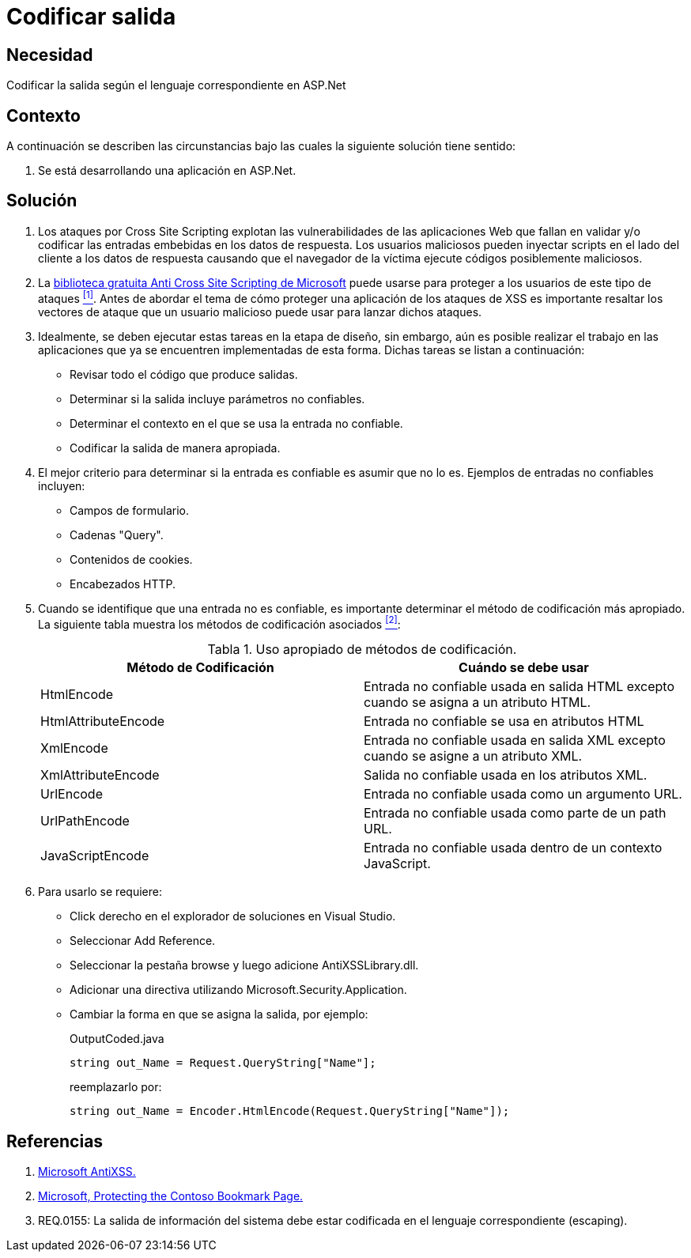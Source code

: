 :slug: hardens/aspnet/codificar-salida/
:category: aspnet
:description: Nuestros ethical hackers explican cómo evitar vulnerabilidades de seguridad mediante la programación segura en ASP.NET para codificar adecuadamente las salidas en aplicaciones web, evitando así la explotación de posibles vulnerabilidades de tipo Cross Site Scripting.
:keywords: ASP.NET, Seguridad, Codificar, Salida, XSS , Cross Site Scripting. 
:hardens: yes
:table-caption: Tabla

= Codificar salida

== Necesidad

Codificar la salida según el lenguaje correspondiente en +ASP.Net+

== Contexto

A continuación se describen las circunstancias 
bajo las cuales la siguiente solución tiene sentido:

. Se está desarrollando una aplicación en +ASP.Net+.

== Solución

. Los ataques por +Cross Site Scripting+ 
explotan las vulnerabilidades de las aplicaciones Web 
que fallan en validar y/o codificar 
las entradas embebidas en los datos de respuesta. 
Los usuarios maliciosos pueden inyectar +scripts+ 
en el lado del cliente a los datos de respuesta 
causando que el navegador de la víctima 
ejecute códigos posiblemente maliciosos.

. La link:https://www.microsoft.com/en-us/download/details.aspx?id=28589[biblioteca gratuita Anti Cross Site Scripting de Microsoft] 
puede usarse para proteger a los usuarios de este tipo de ataques <<r1, ^[1]^>>. 
Antes de abordar el tema 
de cómo proteger una aplicación de los ataques de +XSS+ 
es importante resaltar los vectores de ataque 
que un usuario malicioso puede usar para lanzar dichos ataques.

. Idealmente, se deben ejecutar estas tareas en la etapa de diseño, 
sin embargo, aún es posible realizar el trabajo en las aplicaciones 
que ya se encuentren implementadas de esta forma. 
Dichas tareas se listan a continuación:

* Revisar todo el código que produce salidas.
* Determinar si la salida incluye parámetros no confiables.
* Determinar el contexto en el que se usa la entrada no confiable.
* Codificar la salida de manera apropiada.

. El mejor criterio para determinar si la entrada es confiable 
es asumir que no lo es. 
Ejemplos de entradas no confiables incluyen:

* Campos de formulario.
* Cadenas +"Query"+.
* Contenidos de +cookies+.
* Encabezados +HTTP+.

. Cuando se identifique que una entrada no es confiable, 
es importante determinar el método de codificación más apropiado. 
La siguiente tabla muestra los métodos de codificación asociados <<r2,^[2]^>>:
+
.Uso apropiado de métodos de codificación.
|===
|*Método de Codificación* | *Cuándo se debe usar*

|+HtmlEncode+
|Entrada no confiable usada en salida +HTML+ 
excepto cuando se asigna a un atributo +HTML+.

|+HtmlAttributeEncode+
|Entrada no confiable se usa en atributos +HTML+

|+XmlEncode+
|Entrada no confiable usada en salida +XML+ 
excepto cuando se asigne a un atributo +XML+.

|+XmlAttributeEncode+
|Salida no confiable usada en los atributos +XML+.

|+UrlEncode+
|Entrada no confiable usada como un argumento +URL+.

|+UrlPathEncode+
|Entrada no confiable usada como parte de un path +URL+.

|+JavaScriptEncode+
|Entrada no confiable usada dentro de un contexto +JavaScript+.

|===

. Para usarlo se requiere:

* Click derecho en el explorador de soluciones en +Visual Studio+.
* Seleccionar +Add Reference+.
* Seleccionar la pestaña +browse+ y luego adicione +AntiXSSLibrary.dll+.
* Adicionar una directiva utilizando +Microsoft.Security.Application+.
* Cambiar la forma en que se asigna la salida, por ejemplo:
+
.OutputCoded.java
[source, java, linenums]
----
string out_Name = Request.QueryString["Name"]; 
----
+
reemplazarlo por:
+
[source, java, linenums]
----
string out_Name = Encoder.HtmlEncode(Request.QueryString["Name"]);
----
  
== Referencias

. [[r1]] link:https://www.microsoft.com/en-us/download/search.aspx?q=antixss[Microsoft AntiXSS.]
. [[r2]] link:https://msdn.microsoft.com/en-us/library/aa973813.aspx[Microsoft, Protecting the Contoso Bookmark Page.]
. [[r3]] REQ.0155: La salida de información del sistema debe estar codificada en el lenguaje correspondiente (escaping).

